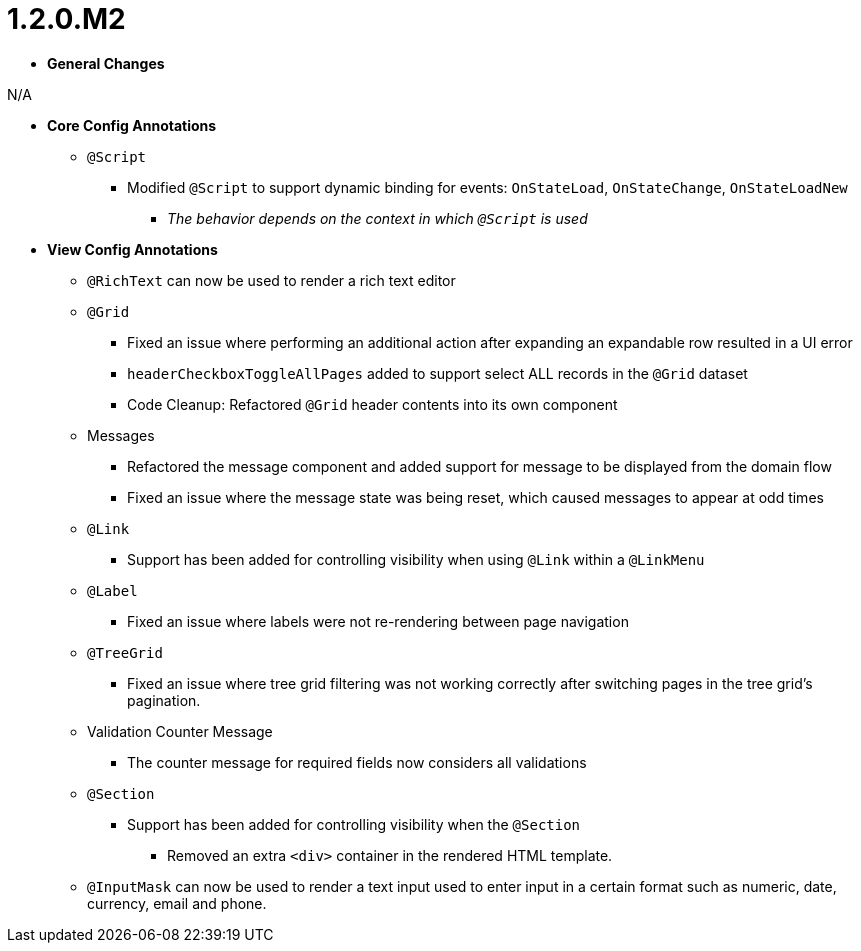 [[appendix-release-notes-1.2.0.M2]]
= 1.2.0.M2

* **General Changes**

N/A

* **Core Config Annotations**
** `@Script`
*** Modified `@Script` to support dynamic binding for events: `OnStateLoad`, `OnStateChange`, `OnStateLoadNew`
**** _The behavior depends on the context in which `@Script` is used_

* **View Config Annotations**
** `@RichText` can now be used to render a rich text editor
** `@Grid`
*** Fixed an issue where performing an additional action after expanding an expandable row resulted in a UI error
*** `headerCheckboxToggleAllPages` added to support select ALL records in the `@Grid` dataset
*** Code Cleanup: Refactored `@Grid` header contents into its own component
** Messages
*** Refactored the message component and added support for message to be displayed from the domain flow
*** Fixed an issue where the message state was being reset, which caused messages to appear at odd times
** `@Link`
*** Support has been added for controlling visibility when using `@Link` within a `@LinkMenu`
** `@Label`
*** Fixed an issue where labels were not re-rendering between page navigation
** `@TreeGrid`
*** Fixed an issue where tree grid filtering was not working correctly after switching pages in the tree grid's pagination.
** Validation Counter Message
*** The counter message for required fields now considers all validations
** `@Section`
*** Support has been added for controlling visibility when the `@Section`
**** Removed an extra `<div>` container in the rendered HTML template.
** `@InputMask` can now be used to render a text input used to enter input in a certain format such as numeric, date, currency, email and phone.
